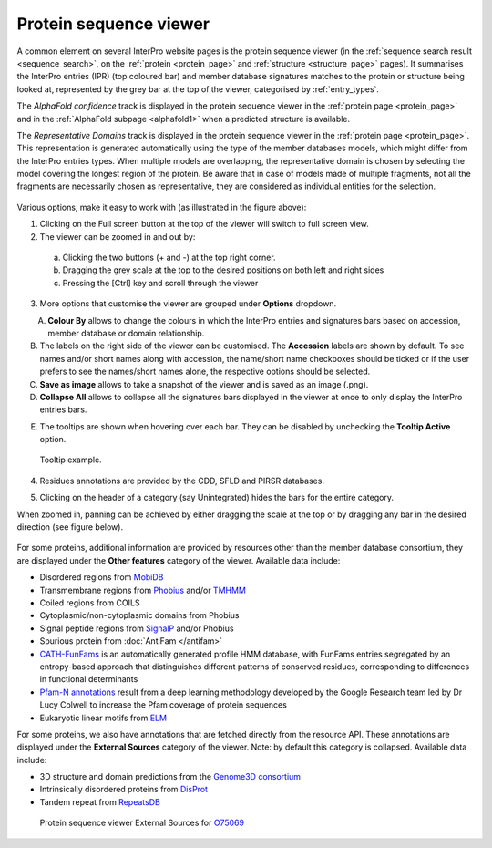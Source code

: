 ***********************
Protein sequence viewer
***********************

.. :ref:sequence_search searchways.html#sequence-search
.. :ref:protein_page browse.html#protein-page
.. :ref:structure_page browse.html#structure-page
.. :ref:entry_types entries_info.html#entry-types
.. :ref:signature browse.html#signature

A common element on several InterPro website pages is the protein sequence viewer (in the 
:ref:`sequence search result <sequence_search>`, on the :ref:`protein <protein_page>` and 
:ref:`structure <structure_page>` pages). It summarises the InterPro entries (IPR) (top coloured
bar) and member database signatures matches to the protein or structure
being looked at, represented by the grey bar at the top of the viewer, categorised by :ref:`entry_types`. 

.. The purple/grey bar below the amino acids indicates the predicted hydrophobicity of the sequence residues. 
.. When zoomed in at the residue level and hovering, a tooltip shows hydrophobicity score, using the 
.. `Wimley–White whole residue hydropathy scale <https://en.wikipedia.org/wiki/Hydrophobicity_scales>`_  
.. (the more positive the value, the more hydrophobic is the amino acid). 
.. The colour scale varies from -3 (coloured as bright blue) for hydrophilic residues and 3 (coloured as 
.. bright yellow) for hydrophobic ones.

The *AlphaFold confidence* track is displayed in the protein sequence viewer in the :ref:`protein page <protein_page>` 
and in the :ref:`AlphaFold subpage <alphafold1>` when a predicted structure is available.

The *Representative Domains* track is displayed in the protein sequence viewer in the :ref:`protein page <protein_page>`. This representation is generated automatically using the type of the member databases models, which might differ from the InterPro entries types. When multiple models are overlapping, the representative domain is chosen by selecting the model covering the longest region of the protein. Be aware that in case of models made of multiple fragments, not all the fragments are necessarily chosen as representative, they are considered as individual entities for the selection.

.. protein used: https://www.ebi.ac.uk/interpro/protein/UniProt/A0Q9F3/

.. figure:: images/protein_viewer/pv_help.png
  :alt: Protein sequence viewer
  :width: 800px

Various options, make it easy to work with (as illustrated in the figure above):

1. Clicking on the Full screen button at the top of the viewer will switch to full screen view.

2. The viewer can be zoomed in and out by:

  a. Clicking the two buttons (+ and -) at the top right corner.
  b. Dragging the grey scale at the top to the desired positions on both left and right sides
  c. Pressing the [Ctrl] key and scroll through the viewer 

3. More options that customise the viewer are grouped under **Options** dropdown.

.. figure:: images/protein_viewer/pv_options_dropdown.png
  :alt: Protein sequence viewer options
  :align: left
  :width: 350px

A. **Colour By** allows to change the colours in which the InterPro entries and signatures bars based on accession, member database or domain relationship. 

B. The labels on the right side of the viewer can be customised. The **Accession** labels are shown by default. To see names and/or short names along with accession, the name/short name checkboxes should be ticked or if the user prefers to see the names/short names alone, the respective options should be selected.

C. **Save as image** allows to take a snapshot of the viewer and is saved as an image (.png).

D. **Collapse All** allows to collapse all the signatures bars displayed in the viewer at once to only display the InterPro entries bars. 

.. .. figure:: images/protein_viewer/pv_collapsed_tracks.png
..   :alt: Protein sequence viewer collapsed
..   :width: 800px

..   Collapsed categories view.

E. The tooltips are shown when hovering over each bar. They can be disabled by unchecking the **Tooltip Active** option.

.. figure:: images/protein_viewer/pv_tooltip.png
  :alt: Protein sequence viewer tooltip
  :width: 800px

  Tooltip example.

4. Residues annotations are provided by the CDD, SFLD and PIRSR databases.

.. 5. On the :ref:`protein_page`, clicking on the **Fetch conservation** button, will display the conservation information based on the PANTHER signatures. 
.. The conservation scores are generated using the following process: 

.. - The HMM model from the PANTHER database is run against the SwissProt database using hmmsearch, generating an HMM profile and a :ref:`logo <signature>` (graphical representation of the amino acid conservation).
.. - The conservation score for each residue is determined, from the logo data, using the following formula: :math:`\frac {\sum (height\_arr)} {max\_height\_theory} \times 10`
.. - The model is aligned against the protein sequence.

.. .. figure:: images/protein_viewer/pv_conservation.png
..   :alt: Protein sequence viewer conservation track
..   :width: 800px

5. Clicking on the header of a category (say Unintegrated) hides the bars for the entire category.

When zoomed in, panning can be achieved by either dragging the scale at the top or by dragging any bar in the desired direction (see figure below).

.. figure:: images/protein_viewer/pv_panning.png
  :alt: Protein sequence viewer panning
  :width: 800px

For some proteins, additional information are provided by resources other than the member 
database consortium, they are displayed under the **Other features** category of the viewer.
Available data include:

- Disordered regions from `MobiDB <https://www.mobidb.org/>`_
- Transmembrane regions from `Phobius <https://phobius.sbc.su.se/>`_ and/or `TMHMM <https://services.healthtech.dtu.dk/service.php?TMHMM-2.0>`_
- Coiled regions from COILS
- Cytoplasmic/non-cytoplasmic domains from Phobius
- Signal peptide regions from `SignalP <https://services.healthtech.dtu.dk/service.php?SignalP-5.0>`_ and/or Phobius
- Spurious protein from :doc:`AntiFam </antifam>`
- `CATH-FunFams <https://github.com/UCLOrengoGroup/cath-funfam-docs>`_ is an automatically generated profile HMM database, with FunFams entries segregated by an entropy-based approach  that distinguishes different patterns of conserved residues, corresponding to differences in functional determinants
- `Pfam-N annotations <https://xfam.wordpress.com/2022/10/20/a-new-version-of-pfam-n-is-available>`_ result from a deep learning methodology developed by the Google Research team led by Dr Lucy Colwell to increase the Pfam coverage of protein sequences
- Eukaryotic linear motifs from `ELM <http://elm.eu.org/>`_

For some proteins, we also have annotations that are fetched directly from the resource API.
These annotations are displayed under the **External Sources** category of the viewer. Note: by default this
category is collapsed. Available data include:

- 3D structure and domain predictions from the `Genome3D consortium <http://genome3d.net/resource>`_ 
- Intrinsically disordered proteins from `DisProt <https://www.disprot.org/>`_
- Tandem repeat from `RepeatsDB <https://repeatsdb.bio.unipd.it/>`_

.. figure:: images/protein_viewer/pv_external_sources.png
  :alt: Protein sequence viewer External Sources for the protein O75069
  :width: 800px

  Protein sequence viewer External Sources for `O75069 <https://www.ebi.ac.uk/interpro/protein/UniProt/O75069//>`_